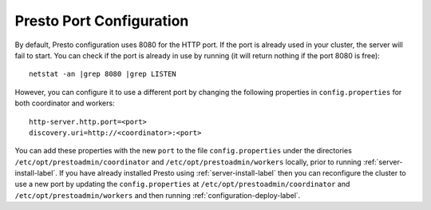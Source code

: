 .. _presto-port-configuration-label:

=========================
Presto Port Configuration
=========================

By default, Presto configuration uses 8080 for the HTTP port. If the port is already used in your cluster, the server will fail to start.
You can check if the port is already in use by running (it will return nothing if the port 8080 is free):
::

    netstat -an |grep 8080 |grep LISTEN

However, you can configure it to use a different port by changing the following properties in ``config.properties`` for both coordinator and workers:

::

    http-server.http.port=<port>
    discovery.uri=http://<coordinator>:<port>

You can add these properties with the new ``port`` to the file ``config.properties`` under the directories ``/etc/opt/prestoadmin/coordinator``
and ``/etc/opt/prestoadmin/workers`` locally, prior to running :ref:`server-install-label`. If you have already installed Presto using :ref:`server-install-label` then you
can reconfigure the cluster to use a new port by updating the ``config.properties`` at  ``/etc/opt/prestoadmin/coordinator``
and ``/etc/opt/prestoadmin/workers`` and then running :ref:`configuration-deploy-label`.